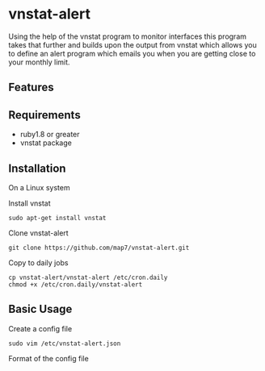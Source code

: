 * vnstat-alert

Using the help of the vnstat program to monitor interfaces this program takes that further and builds upon the output from vnstat which allows you to define an alert program which emails you when you are getting close to your monthly limit.

** Features

** Requirements

 - ruby1.8 or greater
 - vnstat package 

** Installation

On a Linux system

Install vnstat
: sudo apt-get install vnstat

Clone vnstat-alert
: git clone https://github.com/map7/vnstat-alert.git

Copy to daily jobs
: cp vnstat-alert/vnstat-alert /etc/cron.daily
: chmod +x /etc/cron.daily/vnstat-alert


** Basic Usage

Create a config file
: sudo vim /etc/vnstat-alert.json

Format of the config file
